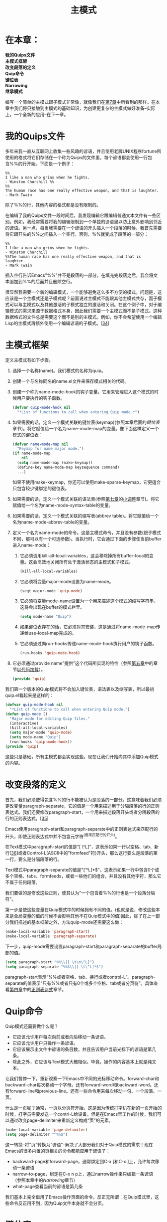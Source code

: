 #+TITLE: 主模式
#+OPTIONS: \n:\n ^:nil

* 在本章：
*我的Quips文件*
*主模式框架*
*改变段落的定义*
*Quip命令*
*键位表*
*Narrowing*
*继承模式*

编写一个简单的主模式跟子模式非常像，就像我们在[[file:7.org][第7章]]中所看到的那样。在本章中我们将只接触到主模式的基础知识，为创建更复杂的主模式做好准备--实际上，一个全新的应用--在下一章。

* 我的Quips文件
多年来我一直从互联网上收集一些风趣的谚语，并且使用老牌UNIX程序fortune所使用的格式将它们存储在一个称为Quips的文件里。每个谚语都会使用一行包含%%的行开始。下面是一个例子：
#+BEGIN_SRC text
  %%
  I like a man who grins when he fights.
  - Winston Churchill %%
  %%
  The human race has one really effective weapon, and that is laughter.
  - Mark Twain
#+END_SRC

除了%%的行，其他内容的格式都是没有限制的。

在编辑了我的Quips文件一段时间后，我发现编辑它跟编辑普通文本文件有一些区别。例如，我经常需要将我的编辑限制到一个单独的谚语里以防止意外影响到邻近的谚语。另一点，每当我需要在一个谚语的开头插入一个段落的时候，我首先需要将它跟开头的%%之间插入一个空行。否则，%%就变成了段落的一部分：
#+BEGIN_SRC text
  %%
  I like a man who grins when he fights.
  - Winston Churchill
  %%The human race has one really effective weapon, and that is laughter.
  - Mark Twain
#+END_SRC

插入空行告诉Emacs"%%"并不是段落的一部分。在填充完段落之后，我会将文本追加到%%的后面并且删除空行。

很显然我需要一个新的编辑模式，一个能够避免这么多不方便的模式。问题是，这应该是一个主模式还是子模式呢？前面说过主模式不能跟其他主模式共存，而子模式可以与主模式以及其他激活的子模式独立的激活和关闭。在这个例子中，对于编辑模式的需求来源于数据格式本身，因此我们需要一个主模式而不是子模式。这种数据格式的文件总是需要这个而不是别的主模式。例如，你不会希望使用一个编辑Lisp的主模式再额外使用一个编辑谚语的子模式。[[[9-34][34]]]

* 主模式框架
定义主模式有如下步骤。
1. 选择一个名称(name)。我们模式的名称为quip。
2. 创建一个与名称同名的name.el文件来保存模式相关的代码。
3. 创建一个称为name-mode-hook的钩子变量。它用来管理进入这个模式的时候用户要执行的钩子函数。
    #+BEGIN_SRC emacs-lisp
      (defvar quip-mode-hook nil
        "*List of functions to call when entering Quip mode.*")
    #+END_SRC
4. 如果需要的话，定义一个模式关联的键位表(keymap)(参照本章后面的[[键位表][键位表]]章节)。将它赋值给一个名为name-mode-map的变量。像下面这样定义一个模式的键位表：
    #+BEGIN_SRC emacs-lisp
      (defvar name-mode-map nil
        "Keymap for name major mode.")
      (if name-mode-map
          nil
        (setq name-mode-map (make-keymap))
        (define-key name-mode-map keysequence command)
        ...)
    #+END_SRC

   如果不使用make-keymap，你还可以使用make-sparse-keymap，它更适合只包含较少键绑定的键位表。
5. 如果需要的话，定义一个模式关联的语法表(参照[[file:7.org][第七章]]的[[file:7.org::*小调整][小调整]]章节)。将它赋值给一个名为name-mode-syntax-table的变量。
6. 如果需要的话，定义一个模式关联的缩写表(abbrev table)。将它赋值给一个名为name-mode-abbrev-table的变量。
7. 定义一个名为name-mode的命令。这是主模式命令，并且没有参数(跟子模式不同，那可以有一个可选参数)。当执行时，它会通过下面的步骤使当前buffer进入name-mode：
   1. 它必须调用kill-all-lcoal-variables，这会移除掉所有buffer-local的变量。这会高效地关闭所有处于激活状态的主模式和子模式。
        #+BEGIN_SRC emacs-lisp
          (kill-all-local-variables)
        #+END_SRC
   2. 它必须将变量major-mode设置为name-mode。
        #+BEGIN_SRC emacs-lisp
          (seqt major-mode 'quip-mode)
        #+END_SRC
   3. 它必须将变量mode-name设置为一个用来描述这个模式的缩写字符串，这将会出现在buffer的模式栏里。
        #+BEGIN_SRC emacs-lisp
          (setq mode-name "Quip")
        #+END_SRC
   4. 如果键位表存在的话，它必须对其安装，这是通过将name-mode-map传递给use-local-map完成的。
   5. 它必须通过向run-hooks传递name-mode-hook执行用户的钩子函数。
        #+BEGIN_SRC emacs-lisp
          (run-hooks 'quip-mode-hook)
        #+END_SRC
8. 它必须通过provide name"提供"这个代码所实现的特性（参照[[file:5.org][第五章]]中的章节[[file:5.org::*以代码加载][以代码加载]]）。
    #+BEGIN_SRC emacs-lisp
      (provide 'quip)
    #+END_SRC
    
我们第一个版本的Quip模式将不会加入键位表，语法表以及缩写表，所以最初quip.el看起来是这样的：
#+BEGIN_SRC emacs-lisp
  (defvar quip-mode-hook nil
    "*List of functions to call when entering Quip mode.")
  (defun quip-mode ()
    "Major mode for editing Quip files."
    (interactive)
    (kill-all-local-variables)
    (setq major-mode 'quip-mode)
    (setq mode-name "Quip")
    (run-hooks 'quip-mode-hook))
  (provide 'quip)
#+END_SRC

这些只是基础，所有主模式都会实现这些。现在让我们开始向其中添加Quip模式的内容。

* 改变段落的定义
首先，我们必须使得包含%%的行不能被认为是段落的一部分。这意味着我们必须更改变量paragraph-separate，它的值是一个用来描述用于分隔段落的行的正则表达式。我们还要修改paragraph-start，一个用来描述段落开头或者分隔段落的行的正则表达式。[[[9-35][35]]]

Emacs使用paragraph-start和paragraph-separate中的正则表达式来匹配行的开头，即使正则表达式中并不包含元字符^(用来匹配行的开头)。

在Text模式中paragraph-start的值是"[ \t\n\^L]"，这表示如果一行以空格、tab、新行[[[9-36][36]]]或者Control-L(ASCII中的"formfeed"符)开头，那么这行要么是段落的第一行，要么是分隔段落的行。

Text模式中paragraph-separate的值是"[ \t^L]*$"，这表示如果一行中包含0个或多个空格、tabs、formfeeds，或者一些他们的组合，并且没有其他字符，那么它不属于任何段落。

我们要做的是修改这些正则，使其认为"一个包含着%%的行也是一个段落分隔符"。

第一步是使这些变量在Quip模式中的时候拥有不同的值。(也就是说，修改这些本来是全局变量的值的时候不会影响其他不在Quip模式中的值)因此，除了在上一部分我们描述的基本框架之外，方法quip-mode还需要这么做：
#+BEGIN_SRC emacs-lisp
  (make-local-variable 'paragraph-start)
  (make-local-variable 'paragraph-separate)
#+END_SRC

下一步，quip-mode需要设置paragraph-start和paragraph-separate的buffer局部的值。
#+BEGIN_SRC emacs-lisp
  (setq paragraph-start "%%\\|[ \t\n\^L]")
  (setq paragraph-separate "%%$\\|[ \t\^L]*$")
#+END_SRC

paragraph-start表示“%%或者空格、tab、换行或者control-L”。paragraph-separate的值表示“只有%%或者只有0个或多个空格、tab或者分页符”。具体查看[[file:4.org][第四章]]中的[[file:4.org::*正则表达式][正则表达式]]章节。

* Quip命令
Quip模式还需要做什么呢？
+ 它应该允许用户每次向前或者向后移动一条谚语。
+ 它应该允许用户只操作一条谚语。
+ 它应该展示出文件中谚语的条目数，并且告诉用户当前光标下的谚语是第几条。
+ 除此之外，它应该与Text模式大概相似。毕竟，操作的内容基本上就是纯文本。

让我们暂停一下，重新观察一下Emacs中不同的光标移动命令。forward-char和backward-char每次移动一个字母。还有forward-word和backward-word。还有forward-line和previous-line。还有一些命令用来每次移动一句、一个段落、一页。

什么是一页呢？通常，一页以分页符开始，这是因为传统打字机在新的一页开始的时候，打字员需要发送一个contrl-L给设备。但是在Emacs里工作的时候，我们可以通过改变page-delimiter来重新定义构成“页”的元素。
#+BEGIN_SRC emacs-lisp
  (make-local-variable 'page-delimiter)
  (setq page-delimiter "^%%$")
#+END_SRC

这一转换--将“页”转换为“谚语”--解决了大部分我们对于Quip模式的需求！现在Emacs的很多内置的页相关的命令都能应用于谚语了：
+ backward-page和forward-page，通常绑定到C-x [和C-x ]上，允许每次移动一条谚语
+ narrow-to-page，绑定在C-x n p上，通过narrow操作来只编辑一条谚语（参照本章中的[[Narrowing][Narrowing]]章节）
+ what-page查看当前的谚语是第几条

我们基本上完全借用了Emacs操作页面的命令，反正无所谓：在Quip模式里，这些命令反正用不到，因为Quip文件本身就不会分页。

* 键位表
不幸的是，这些命令的名字－－backward-page和forward-page以及其他的命令－－使得这些方法在Quip模式中变得易于混淆，因为我们操作的是谚语而不是页面。因此这么做是明智的：
#+BEGIN_SRC emacs-lisp
  (defalias 'backward-quip 'backward-page)
  (defalias 'forward-quip forward-page)
  (defalias 'narrow-to-quip 'narrow-to-page)
  (defalias 'what-quip 'what-page)
#+END_SRC

但是这并不够。即使定义了这些别名，已经存在的绑定－－C-x[，C-x ]，以及C-x n p－－仍然绑定到了“页”的命令上，所以当用户在Quip模式中使用describe-bindings列出键绑定的时候，他们将会看到：
| C-x [   | backward-page  |
| C-x ]   | forward-page   |
| C-x n p | narrow-to-page |

（以及其他的页相关函数）但是这些与谚语都没关系。如果这些函数的名字与谚语相关就好了－－当然只是在Quip模式里。而且，我们还可以把C-x n p（这么定义是因为这表示narrow to page）改为C-x n q（narrow to quip）。我们还可以给what-quip绑定一个快捷键，默认是没有的。也就是说Quip模式需要一个关联的键位表。

键位表（keymap）是一个用来记录函数及触发它的按键的Lisp数据结构。例如，当你按下C-f时，Emacs将会查询“global”键位表并且找到C-f对应的函数，也就是forward-char。键位表中的每一条记录都代表着一条按键序列。

像是C-x C-w（write-file）这种按键需要使用嵌套键位表（nestling keymaps）来实现。在全局表里，C-x的记录包含着一个嵌套表而不是一条命令。嵌套表里包含着一条C-w的记录，它指向write-file。C-x的嵌套表还包含着一条n的记录，它指向另一个嵌套表。这个二级嵌套表包含着一条p的记录，它指向命令narrow-to-page。

指向嵌套表的按键被称为前置键（prefix key）；C-x是很多其他命令的前置键，而C-x n是更多按键的前置键（在19.16版本，你可以按下前置键后面跟着C-h来看哪些键绑定以此前置）。

任何时候，都可能有多个键位表同时处于激活状态。前面提到的全局键位表（global keymap）总是处于激活状态。它会被包含着当前buffer主模式的特定按键的局部键位表所覆盖。而局部键位表又会被处于激活状态的子模式的键位表里的记录所覆盖。[[[9-37][37]]]

让我们为本章前面所提到的Quip模式创建一个局部表。首先我们创建一个用于包含键位表的变量。它的初始值为nil。
#+BEGIN_SRC emacs-lisp
  (defvar quip-mode-map nil
    "Keymap for quip major mode.")
#+END_SRC

下一步我们在quip.el的最顶层编写一个代码块，用于当文件加载的时候加载键位表。如果quip-mode-map已经存在了--例如quip.el之前已经加载过了--那么就什么都不做。否则，就创建并且向其中添加键绑定。
#+BEGIN_SRC emacs-lisp
  (if quip-mode-map
      nil ; do nothing if quip-mode-map exists
    (setq quip-mode-map (make-sparse-keymap))
    (define-key quip-mode-map "\C-x[" 'backward-quip)
    (define-key quip-mode-map "\C-x]" 'forward-quip)
    (define-key quip-mode-map "\C-xnq" 'narrow-to-quip)
    (define-key quip-mode-map "\C-cw" 'what-quip))
#+END_SRC

我们使用make-sparse-keymap是因为Quip模式只比全局表多几个特定的绑定。只有当表里包含很多绑定的时候才需要使用make-keymap来创建一个完整的键位表。

每次调用define-key都会向quip-mode-map添加一条新的记录。当按键定义包含多于一个按键（就像本章中所有例子所展示的那样），define-key将会自动根据需要创建嵌套表。[[[9-38][38]]]

我们将what-quip绑定到了C-c w。根据习惯，模式相关的命令通常绑定到以C-c开头的按键序列。其他的命令都来自于已经存在的绑定，所以没有必要再为他们指定新的前缀。

最后，我们需要确保在Quip模式进入的时候安装新的键位表。
#+BEGIN_SRC emacs-lisp
  (defun quip-mode ()
    "Major mode for editing Quip files."
    (interactive)
    (kill-all-local-variables)
    (setq major-mode 'quip-mode)
    (setq mode-name "Quip")
    (make-local-variable 'paragraph-separate)
    (make-local-variable 'paragraph-start)
    (make-local-variable 'page-delimiter)
    (setq paragraph-start "%%\\I[ \t\n\^L]")
    (setq paragraph-separate "%%$\\ [ \t\^L]*$")
    (setq page-delimiter "^%%$")
    (use-local-map quip-mode-map) ; 这里安装键位表
    (run-hooks quip-mode-hook))
#+END_SRC

如果用户希望更改Quip模式的键绑定，他们可以通过使用模式的钩子以及local-set-key（对于Quip模式来说就是修改quip-mode-map）来达到目的：
#+BEGIN_SRC emacs-lisp
  (add-hook 'quip-mode-hook
            '(lambda ()
              (local-set-key "\M-p" backward-quip)
              (local-set-key "\M-n" 'forward-quip)
              (local-unset-key "\C-x[") ; 移除了一个绑定
              (local-unset-key "\C-x]")))
#+END_SRC

通常应该将模式的局部键位绑定放到用于描述模式的文档字符串里。但是，不应该像下面这样将默认的绑定“硬编码”到文档字符串里：
#+BEGIN_SRC emacs-lisp
  (defun quip-mode ()
    "Major mode for editing Quip files.
  Keybindings include 'C-x [' and 'C-x ]' for backward-quip
  and forward-quip, 'C-x n p' for narrow-to-quip, and 'C-c w'
  for what-quip."
    ...)
#+END_SRC

因为我们前面已经说过，用户可能会重定义按键，这样的话文档字符串就不准确了。相反的，我们可以这么写：
#+BEGIN_SRC emacs-lisp
  (defun quip-mode ()
    "Major mode for editing Quip files.
  Special commands:
  \\{quip-mode-map}"
    ...)
#+END_SRC

当用户通过describe-function或者通过describe-mode（使用所有相关模式的文档字符串来描述当前的主模式和子模式）来请求文档字符串的时候，Emacs会根据这个特殊的语法使用当前quip-mode-map中的键位绑定进行替换。

* Narrowing
你可能已经很熟悉Emacs的narrowing概念了。我们可以定义一个buffer的区域并且将buffer narrow到这个区域。Emacs通过隐藏前面和后面的文字而使得整个buffer好像只有这个区域。所有的编辑操作，以及大部分的Lisp函数，都会被限制到这个区域内（虽然当文件保存的时候，所有的改动都会被保存而不管是否存在narrowing），直到用户使用widen来取消narrowing，widen通常被绑定到C-x n w[[[9-39][39]]]。所以narrow-to-quip满足“将用户的编辑操作限制到一条谚语”这个需求。

Emacs Lisp代码必须要根据buffer是否处于narrow状态做处理。大多数情况，Lisp函数都不必关心这件事。它们可以表现的就像narrowed部分就是整个buffer。当处于narrowing状态时用于处理buffer边界的函数通常会处理narrowed区域的边界。例如，用来检测光标是否在buffer末尾的函数eobp（end-of-buffer-p）在光标位于narrowed区域末尾的时候会返回真。类似的，point-min和point-max在narrowed区域存在的时候会返回它的边界而不是整个buffer的。可以说，这些函数为Lisp程序员编织了一个善意的谎言，否则他们编写代码的时候就需要付出很多努力来处理narrowing相关的情况。

但是，这也需要付出代价。在某些情况下，函数需要处理narrowed区域之外的buffer。在这些情况下，需要先调用widen来使函数能够访问整个buffer。如果这个调用被放到save-restriction里，那么在代码执行后narrowing状态将会被复原。（在[[file:4.org][第四章]]里我们用过这个手段。）

让我们定义count-quips作为例子，我们必须自己进行实现，因为Emacs并没有提供任何可以让我们利用的计算页数的命令。显然不管是否有narrowing，count-quips都需要访问整个buffer。因此，我们可以这样定义它：
#+BEGIN_SRC emacs-lisp
  (defun count-quips ()
    "Count the quips in the buffer."
    (interactive)
    (save-excursion
      (save-restriction
        (widen)
        (goto-char (point-min))
        (count-matches '^%%$'))))
#+END_SRC

函数count-matches会返回一个类似于“374 matches”的字符串告诉你从当前位置往后有多少处匹配该正则的地方。

* 继承模式
我们现在已经满足了除“它应该与Text模式大概相似”之外的所有要求了。实现的方法之一就是在初始化Quip模式的时候调用text-mode；然后再执行Quip模式自己的特定配置。我们可以使用copy-keymap而不是使用make-sparse-map来创建quip-mode-map以利用text-mode的特性。
#+BEGIN_SRC emacs-lisp
  (defvar quip-mode-map nil
    "Keymap for Quip major mode.")
  (if quip-mode-map
      nil
    (setq quip-mode-map (copy-keymap text-mode-map))
    (define-key quip-mode-map "\C-x[" 'backward-quip)
    (define-key quip-mode-map "\C-x]" 'forward-quip)
    (define-key quip-mode-map "\C-xnq" 'narrow-to-quip)
    (define-key quip-mode-map "\C-cw" 'what-quip))

  (defun quip-mode ()
    "Major mode for editing Quip files.
    Special commands:
    \\{quip-mode-map}"
    (interactive)
    (kill-all-local-variables)
    (text-mode) ; 首先设置为Text模式
    (setq major-mode 'quip-mode) ; 现在，定义Quip模式
    (setq mode-name "Quip")
    (use-local-map quip-mode-map)
    (make-local-variable 'paragraph-separate)
    (make-local-variable 'paragraph-start)
    (make-local-variable 'page-delimiter)
    (setq paragraph-start "%%\\|[ \t\n\^L]")
    (setq paragraph-separate "%%$\\|[ \t\^L]*\$")
    (setq page-delimiter "^%%$")
    (run-hooks quip-mode-hook))

  (provide 'quip)
#+END_SRC

为了更好的与text-mode协作，我们还应该拷贝text-mode-syntax-table（使用copy-syntax-table），而不只是text-mode-map。当然需要处理的还有text-mode-abbrev-table（但是没有对应的copy-abbrev-table函数，也许是因为缩写表太不常用了，以至于没有人在意是不是有这个方法）。

实际上，在你克隆一个模式并且将其定制成一个新的模式的时候有许多需要做的工作。你很容易就会遗漏掉什么。幸运的是，由于继承并且修改一个模式的行为太频繁了--就像我们将文本模式修改为Quip模式--所以已经有了一个Emacs Lisp包来帮助简化这一任务。这个包被称为derived，它提供的核心函数被称为define-derived-mode。（实际上，define-derived-mode是一个宏。）下面就是用它来继承Text模式生成Quip模式的实现：
#+BEGIN_SRC emacs-lisp
  (require 'derived)

  (define-derived-mode quip-mode text-mode "Quip"
    "Major mode for editing Quip files.
   Special commands:
   \\ quip-mode-map}"
    (make-local-variable 'paragraph-separate)
    (make-local-variable 'paragraph-start)
    (make-local-variable 'page-delimiter)
    (setq paragraph-start "%%\\|[ \t\n\^L]")
    (setq paragraph-separate "%%$\\|[ \t\^L]*$")
    (setq page-delimiter "^%%$"))
  (define-key quip-mode-map "\C-x[" 'backward-quip)
  (define-key quip-mode-map "\C-x]" 'forward-quip)
  (define-key quip-mode-map "\C-xnq" 'narrow-to-quip)
  (define-key quip-mode-map "\C-cw" 'what-quip)

  (provide 'quip)
#+END_SRC

define-derived-mode的语法是
#+BEGIN_SRC emacs-lisp
  (define-derived-mode new-mode old-mode mode-line-string
    docstring
    body1
    body2
    ...)
#+END_SRC

这会创建new-mode以及所有相关的数据结构。在body语句执行的时候，new-mode-map，new-mode-syntax-table，以及new-mode-abbrev-table就已经存在了。创建new-mode指令的最后一件事是执行new-mode-hook。

本章向我们展示了如何较小的修改Emacs的行为来编辑特定类型的数据。Quip模式与Text模式并没有多少区别，因为谚语本身与文本也没多大区别。但是在下一章，我们将会创建一个用来编辑与文本差别很大的数据的主模式，它与任何其他的主模式都很不相同。

<<9-34>>[34]. 在其他的一些情况下选择主模式还是子模式就没这么清晰了。
<<9-35>>[35]. 并没有专门用来匹配段落开始的正则变量。作为替代的，段落的开始就是符合paragraph-start但是不符合paragraph-separate的行。
<<9-36>>[36]. 以一个新行“开始”的行当然是一个空行。
<<9-37>>[37]. 可以使用一个称为overriding-local-map的变量稍微更改一下这个优先级，但是这只在非常少数的情况下才有用。
<<9-38>>[38]. 函数current-global-map会返回当前的全局键位表。（有可能通过use-global-keymap改变了全局表，虽然这很少出现。）因此，(global-set-key ...)等价于(define-key (current-global-map) ...)
<<9-39>>[39]. Narrowing不会嵌套。如果将buffer narrow到了一个区域，然后再把这个区域narrow到更小的区域，C-x n w仍然会恢复到整个buffer（也就是说，它不会恢复到前一次narrowing）。
